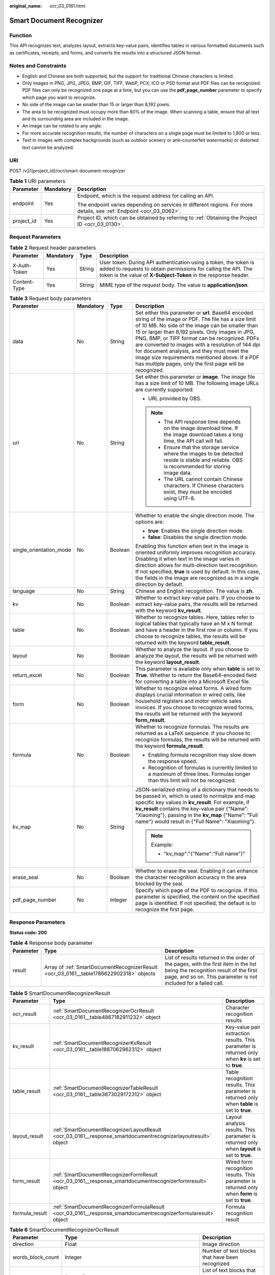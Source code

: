 :original_name: ocr_03_0161.html

.. _ocr_03_0161:

Smart Document Recognizer
=========================

Function
--------

This API recognizes text, analyzes layout, extracts key-value pairs, identifies tables in various formatted documents such as certificates, receipts, and forms, and converts the results into a structured JSON format.

Notes and Constraints
---------------------

-  English and Chinese are both supported, but the support for traditional Chinese characters is limited.
-  Only images in PNG, JPG, JPEG, BMP, GIF, TIFF, WebP, PCX, ICO or PSD format and PDF files can be recognized. PDF files can only be recognized one page at a time, but you can use the **pdf_page_number** parameter to specify which page you want to recognize.
-  No side of the image can be smaller than 15 or larger than 8,192 pixels.
-  The area to be recognized must occupy more than 80% of the image. When scanning a table, ensure that all text and its surrounding area are included in the image.
-  An image can be rotated to any angle.
-  For more accurate recognition results, the number of characters on a single page must be limited to 1,800 or less.
-  Text in images with complex backgrounds (such as outdoor scenery or anti-counterfeit watermarks) or distorted text cannot be analyzed.

URI
---

POST /v2/{project_id}/ocr/smart-document-recognizer

.. table:: **Table 1** URI parameters

   +-----------------------+-----------------------+----------------------------------------------------------------------------------------------------------------------+
   | Parameter             | Mandatory             | Description                                                                                                          |
   +=======================+=======================+======================================================================================================================+
   | endpoint              | Yes                   | Endpoint, which is the request address for calling an API.                                                           |
   |                       |                       |                                                                                                                      |
   |                       |                       | The endpoint varies depending on services in different regions. For more details, see :ref:`Endpoint <ocr_03_0062>`. |
   +-----------------------+-----------------------+----------------------------------------------------------------------------------------------------------------------+
   | project_id            | Yes                   | Project ID, which can be obtained by referring to :ref:`Obtaining the Project ID <ocr_03_0130>`.                     |
   +-----------------------+-----------------------+----------------------------------------------------------------------------------------------------------------------+

Request Parameters
------------------

.. table:: **Table 2** Request header parameters

   +--------------+-----------+--------+------------------------------------------------------------------------------------------------------------------------------------------------------------------------------------------------------+
   | Parameter    | Mandatory | Type   | Description                                                                                                                                                                                          |
   +==============+===========+========+======================================================================================================================================================================================================+
   | X-Auth-Token | Yes       | String | User token. During API authentication using a token, the token is added to requests to obtain permissions for calling the API. The token is the value of **X-Subject-Token** in the response header. |
   +--------------+-----------+--------+------------------------------------------------------------------------------------------------------------------------------------------------------------------------------------------------------+
   | Content-Type | Yes       | String | MIME type of the request body. The value is **application/json**.                                                                                                                                    |
   +--------------+-----------+--------+------------------------------------------------------------------------------------------------------------------------------------------------------------------------------------------------------+

.. table:: **Table 3** Request body parameters

   +-------------------------+-----------------+-----------------+-------------------------------------------------------------------------------------------------------------------------------------------------------------------------------------------------------------------------------------------------------------------------------------------------------------------------------------------------------------------------------------------------------------------------------------------------------------------------------------+
   | Parameter               | Mandatory       | Type            | Description                                                                                                                                                                                                                                                                                                                                                                                                                                                                         |
   +=========================+=================+=================+=====================================================================================================================================================================================================================================================================================================================================================================================================================================================================================+
   | data                    | No              | String          | Set either this parameter or **url**. Base64 encoded string of the image or PDF. The file has a size limit of 10 MB. No side of the image can be smaller than 15 or larger than 8,192 pixels. Only images in JPG, PNG, BMP, or TIFF format can be recognized. PDFs are converted to images with a resolution of 144 dpi for document analysis, and they must meet the image size requirements mentioned above. If a PDF has multiple pages, only the first page will be recognized. |
   +-------------------------+-----------------+-----------------+-------------------------------------------------------------------------------------------------------------------------------------------------------------------------------------------------------------------------------------------------------------------------------------------------------------------------------------------------------------------------------------------------------------------------------------------------------------------------------------+
   | url                     | No              | String          | Set either this parameter or **image**. The image file has a size limit of 10 MB. The following image URLs are currently supported:                                                                                                                                                                                                                                                                                                                                                 |
   |                         |                 |                 |                                                                                                                                                                                                                                                                                                                                                                                                                                                                                     |
   |                         |                 |                 | -  URL provided by OBS.                                                                                                                                                                                                                                                                                                                                                                                                                                                             |
   |                         |                 |                 |                                                                                                                                                                                                                                                                                                                                                                                                                                                                                     |
   |                         |                 |                 | .. note::                                                                                                                                                                                                                                                                                                                                                                                                                                                                           |
   |                         |                 |                 |                                                                                                                                                                                                                                                                                                                                                                                                                                                                                     |
   |                         |                 |                 |    -  The API response time depends on the image download time. If the image download takes a long time, the API call will fail.                                                                                                                                                                                                                                                                                                                                                    |
   |                         |                 |                 |    -  Ensure that the storage service where the images to be detected reside is stable and reliable. OBS is recommended for storing image data.                                                                                                                                                                                                                                                                                                                                     |
   |                         |                 |                 |    -  The URL cannot contain Chinese characters. If Chinese characters exist, they must be encoded using UTF-8.                                                                                                                                                                                                                                                                                                                                                                     |
   +-------------------------+-----------------+-----------------+-------------------------------------------------------------------------------------------------------------------------------------------------------------------------------------------------------------------------------------------------------------------------------------------------------------------------------------------------------------------------------------------------------------------------------------------------------------------------------------+
   | single_orientation_mode | No              | Boolean         | Whether to enable the single direction mode. The options are:                                                                                                                                                                                                                                                                                                                                                                                                                       |
   |                         |                 |                 |                                                                                                                                                                                                                                                                                                                                                                                                                                                                                     |
   |                         |                 |                 | -  **true**: Enables the single direction mode.                                                                                                                                                                                                                                                                                                                                                                                                                                     |
   |                         |                 |                 | -  **false**: Disables the single direction mode.                                                                                                                                                                                                                                                                                                                                                                                                                                   |
   |                         |                 |                 |                                                                                                                                                                                                                                                                                                                                                                                                                                                                                     |
   |                         |                 |                 | Enabling this function when text in the image is oriented uniformly improves recognition accuracy. Disabling it when text in the image varies in direction allows for multi-direction text recognition. If not specified, **true** is used by default. In this case, the fields in the image are recognized as in a single direction by default.                                                                                                                                    |
   +-------------------------+-----------------+-----------------+-------------------------------------------------------------------------------------------------------------------------------------------------------------------------------------------------------------------------------------------------------------------------------------------------------------------------------------------------------------------------------------------------------------------------------------------------------------------------------------+
   | language                | No              | String          | Chinese and English recognition. The value is **zh**.                                                                                                                                                                                                                                                                                                                                                                                                                               |
   +-------------------------+-----------------+-----------------+-------------------------------------------------------------------------------------------------------------------------------------------------------------------------------------------------------------------------------------------------------------------------------------------------------------------------------------------------------------------------------------------------------------------------------------------------------------------------------------+
   | kv                      | No              | Boolean         | Whether to extract key-value pairs. If you choose to extract key-value pairs, the results will be returned with the keyword **kv_result**.                                                                                                                                                                                                                                                                                                                                          |
   +-------------------------+-----------------+-----------------+-------------------------------------------------------------------------------------------------------------------------------------------------------------------------------------------------------------------------------------------------------------------------------------------------------------------------------------------------------------------------------------------------------------------------------------------------------------------------------------+
   | table                   | No              | Boolean         | Whether to recognize tables. Here, tables refer to logical tables that typically have an M x N format and have a header in the first row or column. If you choose to recognize tables, the results will be returned with the keyword **table_result**.                                                                                                                                                                                                                              |
   +-------------------------+-----------------+-----------------+-------------------------------------------------------------------------------------------------------------------------------------------------------------------------------------------------------------------------------------------------------------------------------------------------------------------------------------------------------------------------------------------------------------------------------------------------------------------------------------+
   | layout                  | No              | Boolean         | Whether to analyze the layout. If you choose to analyze the layout, the results will be returned with the keyword **layout_result**.                                                                                                                                                                                                                                                                                                                                                |
   +-------------------------+-----------------+-----------------+-------------------------------------------------------------------------------------------------------------------------------------------------------------------------------------------------------------------------------------------------------------------------------------------------------------------------------------------------------------------------------------------------------------------------------------------------------------------------------------+
   | return_excel            | No              | Boolean         | This parameter is available only when **table** is set to **True**. Whether to return the Base64-encoded field for converting a table into a Microsoft Excel file.                                                                                                                                                                                                                                                                                                                  |
   +-------------------------+-----------------+-----------------+-------------------------------------------------------------------------------------------------------------------------------------------------------------------------------------------------------------------------------------------------------------------------------------------------------------------------------------------------------------------------------------------------------------------------------------------------------------------------------------+
   | form                    | No              | Boolean         | Whether to recognize wired forms. A wired form displays crucial information in wired cells, like household registers and motor vehicle sales invoices. If you choose to recognize wired forms, the results will be returned with the keyword **form_result**.                                                                                                                                                                                                                       |
   +-------------------------+-----------------+-----------------+-------------------------------------------------------------------------------------------------------------------------------------------------------------------------------------------------------------------------------------------------------------------------------------------------------------------------------------------------------------------------------------------------------------------------------------------------------------------------------------+
   | formula                 | No              | Boolean         | Whether to recognize formulas. The results are returned as a LaTeX sequence. If you choose to recognize formulas, the results will be returned with the keyword **formula_result**.                                                                                                                                                                                                                                                                                                 |
   |                         |                 |                 |                                                                                                                                                                                                                                                                                                                                                                                                                                                                                     |
   |                         |                 |                 | -  Enabling formula recognition may slow down the response speed.                                                                                                                                                                                                                                                                                                                                                                                                                   |
   |                         |                 |                 | -  Recognition of formulas is currently limited to a maximum of three lines. Formulas longer than this limit will not be recognized.                                                                                                                                                                                                                                                                                                                                                |
   +-------------------------+-----------------+-----------------+-------------------------------------------------------------------------------------------------------------------------------------------------------------------------------------------------------------------------------------------------------------------------------------------------------------------------------------------------------------------------------------------------------------------------------------------------------------------------------------+
   | kv_map                  | No              | String          | JSON-serialized string of a dictionary that needs to be passed in, which is used to normalize and map specific key values in **kv_result**. For example, if **kv_result** contains the key-value pair {"Name": "Xiaoming"}, passing in the **kv_map** {"Name": "Full name"} would result in {"Full Name": "Xiaoming"}.                                                                                                                                                              |
   |                         |                 |                 |                                                                                                                                                                                                                                                                                                                                                                                                                                                                                     |
   |                         |                 |                 | .. note::                                                                                                                                                                                                                                                                                                                                                                                                                                                                           |
   |                         |                 |                 |                                                                                                                                                                                                                                                                                                                                                                                                                                                                                     |
   |                         |                 |                 |    Example:                                                                                                                                                                                                                                                                                                                                                                                                                                                                         |
   |                         |                 |                 |                                                                                                                                                                                                                                                                                                                                                                                                                                                                                     |
   |                         |                 |                 |    -  "kv_map":"{"Name":"Full name"}"                                                                                                                                                                                                                                                                                                                                                                                                                                               |
   +-------------------------+-----------------+-----------------+-------------------------------------------------------------------------------------------------------------------------------------------------------------------------------------------------------------------------------------------------------------------------------------------------------------------------------------------------------------------------------------------------------------------------------------------------------------------------------------+
   | erase_seal              | No              | Boolean         | Whether to erase the seal. Enabling it can enhance the character recognition accuracy in the area blocked by the seal.                                                                                                                                                                                                                                                                                                                                                              |
   +-------------------------+-----------------+-----------------+-------------------------------------------------------------------------------------------------------------------------------------------------------------------------------------------------------------------------------------------------------------------------------------------------------------------------------------------------------------------------------------------------------------------------------------------------------------------------------------+
   | pdf_page_number         | No              | Integer         | Specify which page of the PDF to recognize. If this parameter is specified, the content on the specified page is identified. If not specified, the default is to recognize the first page.                                                                                                                                                                                                                                                                                          |
   +-------------------------+-----------------+-----------------+-------------------------------------------------------------------------------------------------------------------------------------------------------------------------------------------------------------------------------------------------------------------------------------------------------------------------------------------------------------------------------------------------------------------------------------------------------------------------------------+

Response Parameters
-------------------

**Status code: 200**

.. table:: **Table 4** Response body parameter

   +-----------+-----------------------------------------------------------------------------------------+--------------------------------------------------------------------------------------------------------------------------------------------------------------------------------------------------+
   | Parameter | Type                                                                                    | Description                                                                                                                                                                                      |
   +===========+=========================================================================================+==================================================================================================================================================================================================+
   | result    | Array of :ref:`SmartDocumentRecognizerResult <ocr_03_0161__table1786622902318>` objects | List of results returned in the order of the pages, with the first item in the list being the recognition result of the first page, and so on. This parameter is not included for a failed call. |
   +-----------+-----------------------------------------------------------------------------------------+--------------------------------------------------------------------------------------------------------------------------------------------------------------------------------------------------+

.. _ocr_03_0161__table1786622902318:

.. table:: **Table 5** SmartDocumentRecognizerResult

   +----------------+-----------------------------------------------------------------------------------------------------------------+----------------------------------------------------------------------------------------------------+
   | Parameter      | Type                                                                                                            | Description                                                                                        |
   +================+=================================================================================================================+====================================================================================================+
   | ocr_result     | :ref:`SmartDocumentRecognizerOcrResult <ocr_03_0161__table4867182911232>` object                                | Character recognition results                                                                      |
   +----------------+-----------------------------------------------------------------------------------------------------------------+----------------------------------------------------------------------------------------------------+
   | kv_result      | :ref:`SmartDocumentRecognizerKvResult <ocr_03_0161__table1887062962312>` object                                 | Key-value pair extraction results. This parameter is returned only when **kv** is set to **true**. |
   +----------------+-----------------------------------------------------------------------------------------------------------------+----------------------------------------------------------------------------------------------------+
   | table_result   | :ref:`SmartDocumentRecognizerTableResult <ocr_03_0161__table3873029172312>` object                              | Table recognition results. This parameter is returned only when **table** is set to **true**.      |
   +----------------+-----------------------------------------------------------------------------------------------------------------+----------------------------------------------------------------------------------------------------+
   | layout_result  | :ref:`SmartDocumentRecognizerLayoutResult <ocr_03_0161__response_smartdocumentrecognizerlayoutresult>` object   | Layout analysis results. This parameter is returned only when **layout** is set to **true**.       |
   +----------------+-----------------------------------------------------------------------------------------------------------------+----------------------------------------------------------------------------------------------------+
   | form_result    | :ref:`SmartDocumentRecognizerFormResult <ocr_03_0161__response_smartdocumentrecognizerformresult>` object       | Wired form recognition results. This parameter is returned only when **form** is set to **true**.  |
   +----------------+-----------------------------------------------------------------------------------------------------------------+----------------------------------------------------------------------------------------------------+
   | formula_result | :ref:`SmartDocumentRecognizerFormulaResult <ocr_03_0161__response_smartdocumentrecognizerformularesult>` object | Formula recognition result                                                                         |
   +----------------+-----------------------------------------------------------------------------------------------------------------+----------------------------------------------------------------------------------------------------+

.. _ocr_03_0161__table4867182911232:

.. table:: **Table 6** SmartDocumentRecognizerOcrResult

   +-------------------+--------------------------------------------------------------------------------------------------+------------------------------------------------------------------------------------------------------------------+
   | Parameter         | Type                                                                                             | Description                                                                                                      |
   +===================+==================================================================================================+==================================================================================================================+
   | direction         | Float                                                                                            | Image direction                                                                                                  |
   +-------------------+--------------------------------------------------------------------------------------------------+------------------------------------------------------------------------------------------------------------------+
   | words_block_count | Integer                                                                                          | Number of text blocks that have been recognized                                                                  |
   +-------------------+--------------------------------------------------------------------------------------------------+------------------------------------------------------------------------------------------------------------------+
   | words_block_list  | Array of :ref:`SmartDocumentRecognizerWordsBlockList <ocr_03_0161__table58691029172319>` objects | List of text blocks that have been recognized. The output sequence is from left to right and from top to bottom. |
   +-------------------+--------------------------------------------------------------------------------------------------+------------------------------------------------------------------------------------------------------------------+

.. _ocr_03_0161__table58691029172319:

.. table:: **Table 7** SmartDocumentRecognizerWordsBlockList

   +------------+-----------------------+--------------------------------------------------------------------------------------------------------------------------------------------------------------------------------------------------------------------------------------------------+
   | Parameter  | Type                  | Description                                                                                                                                                                                                                                      |
   +============+=======================+==================================================================================================================================================================================================================================================+
   | words      | String                | Recognition result of a text block                                                                                                                                                                                                               |
   +------------+-----------------------+--------------------------------------------------------------------------------------------------------------------------------------------------------------------------------------------------------------------------------------------------+
   | location   | Array<Array<Integer>> | List of location information about a text block, including the 2D coordinates (x, y) of four vertexes in the text area, where the coordinate origin is the upper-left corner of the image, the X axis is horizontal, and the Y axis is vertical. |
   +------------+-----------------------+--------------------------------------------------------------------------------------------------------------------------------------------------------------------------------------------------------------------------------------------------+
   | confidence | Float                 | Confidence of a recognized text block                                                                                                                                                                                                            |
   +------------+-----------------------+--------------------------------------------------------------------------------------------------------------------------------------------------------------------------------------------------------------------------------------------------+

.. _ocr_03_0161__table1887062962312:

.. table:: **Table 8** SmartDocumentRecognizerKvResult

   +----------------+--------------------------------------------------------------------------------------------+---------------------------------------------------+
   | Parameter      | Type                                                                                       | Description                                       |
   +================+============================================================================================+===================================================+
   | kv_block_count | Integer                                                                                    | Number of key-value pairs recognized by the model |
   +----------------+--------------------------------------------------------------------------------------------+---------------------------------------------------+
   | kv_block_list  | Array of :ref:`SmartDocumentRecognizerKVBlock <ocr_03_0161__table168711429142317>` objects | List of key-value pair recognition results        |
   +----------------+--------------------------------------------------------------------------------------------+---------------------------------------------------+

.. _ocr_03_0161__table168711429142317:

.. table:: **Table 9** SmartDocumentRecognizerKVBlock

   +-------------------+----------------------------------------------------------------------------------------------+---------------------------------------------------------------------+
   | Parameter         | Type                                                                                         | Description                                                         |
   +===================+==============================================================================================+=====================================================================+
   | key               | String                                                                                       | Key in a key-value pair, for example, Name in Name: Xiaoming.       |
   +-------------------+----------------------------------------------------------------------------------------------+---------------------------------------------------------------------+
   | value             | String                                                                                       | Value in a key-value pair, for example, Xiaoming in Name: Xiaoming. |
   +-------------------+----------------------------------------------------------------------------------------------+---------------------------------------------------------------------+
   | words_block_count | Integer                                                                                      | Number of text boxes contained in the key-value pair                |
   +-------------------+----------------------------------------------------------------------------------------------+---------------------------------------------------------------------+
   | words_block_list  | Array of :ref:`SmartDocumentRecognizerKVWordsBlock <ocr_03_0161__table128729290231>` objects | List of text box recognition results                                |
   +-------------------+----------------------------------------------------------------------------------------------+---------------------------------------------------------------------+

.. _ocr_03_0161__table128729290231:

.. table:: **Table 10** SmartDocumentRecognizerKVWordsBlock

   +-----------+-----------------------+--------------------------------------------------------------------------------------------------------------------------------------------------------------------------------------------------------------------------------------------------+
   | Parameter | Type                  | Description                                                                                                                                                                                                                                      |
   +===========+=======================+==================================================================================================================================================================================================================================================+
   | words     | String                | Recognition result of a text block                                                                                                                                                                                                               |
   +-----------+-----------------------+--------------------------------------------------------------------------------------------------------------------------------------------------------------------------------------------------------------------------------------------------+
   | location  | Array<Array<Integer>> | List of location information about a text block, including the 2D coordinates (x, y) of four vertexes in the text area, where the coordinate origin is the upper-left corner of the image, the X axis is horizontal, and the Y axis is vertical. |
   +-----------+-----------------------+--------------------------------------------------------------------------------------------------------------------------------------------------------------------------------------------------------------------------------------------------+
   | type      | String                | Type                                                                                                                                                                                                                                             |
   +-----------+-----------------------+--------------------------------------------------------------------------------------------------------------------------------------------------------------------------------------------------------------------------------------------------+

.. _ocr_03_0161__table3873029172312:

.. table:: **Table 11** SmartDocumentRecognizerTableResult

   +-------------+--------------------------------------------------------------------------------------------+------------------------------------------+
   | Parameter   | Type                                                                                       | Description                              |
   +=============+============================================================================================+==========================================+
   | table_count | Integer                                                                                    | Number of tables recognized by the model |
   +-------------+--------------------------------------------------------------------------------------------+------------------------------------------+
   | table_list  | Array of :ref:`SmartDocumentRecognizerTableBlock <ocr_03_0161__table188754293239>` objects | List of table recognition results        |
   +-------------+--------------------------------------------------------------------------------------------+------------------------------------------+

.. _ocr_03_0161__response_smartdocumentrecognizerlayoutresult:

.. table:: **Table 12** SmartDocumentRecognizerLayoutResult

   +--------------------+-----------------------------------------------------------------------------------------------------------------------+---------------------------------------------------------+
   | Parameter          | Type                                                                                                                  | Description                                             |
   +====================+=======================================================================================================================+=========================================================+
   | layout_block_count | Integer                                                                                                               | Number of document layout areas recognized by the model |
   +--------------------+-----------------------------------------------------------------------------------------------------------------------+---------------------------------------------------------+
   | layout_block_list  | Array of :ref:`SmartDocumentRecognizerLayoutBlock <ocr_03_0161__response_smartdocumentrecognizerlayoutblock>` objects | List of document layout area recognition results        |
   +--------------------+-----------------------------------------------------------------------------------------------------------------------+---------------------------------------------------------+

.. _ocr_03_0161__response_smartdocumentrecognizerlayoutblock:

.. table:: **Table 13** SmartDocumentRecognizerLayoutBlock

   +-----------+-----------------------+--------------------------------------------------------------------------------------------------------------------------------------------------------------------------------------------------------------------------------------------------+
   | Parameter | Type                  | Description                                                                                                                                                                                                                                      |
   +===========+=======================+==================================================================================================================================================================================================================================================+
   | location  | Array<Array<Integer>> | List of location information about a text block, including the 2D coordinates (x, y) of four vertexes in the text area, where the coordinate origin is the upper-left corner of the image, the X axis is horizontal, and the Y axis is vertical. |
   +-----------+-----------------------+--------------------------------------------------------------------------------------------------------------------------------------------------------------------------------------------------------------------------------------------------+
   | type      | String                | Document area type. The options are **text**, **title**, **sub_title**, **image**, **image_caption**, **form**, **table**, **table_caption**, **header**, **footer**, **page_number**, **reference**, **formula**, **stamp**, and **directory**. |
   +-----------+-----------------------+--------------------------------------------------------------------------------------------------------------------------------------------------------------------------------------------------------------------------------------------------+
   | text      | String                | Text in the document area. For tables and images, the text content is not returned.                                                                                                                                                              |
   +-----------+-----------------------+--------------------------------------------------------------------------------------------------------------------------------------------------------------------------------------------------------------------------------------------------+
   | words_ids | Array of integers     | Index list of character recognition results, indicating which text blocks in **words_block_list** of **ocr_result** are located within the document area.                                                                                        |
   +-----------+-----------------------+--------------------------------------------------------------------------------------------------------------------------------------------------------------------------------------------------------------------------------------------------+
   | table_id  | Integer               | This parameter is returned only when **type** is **table** and the input parameter **table** is **True**, indicating which recognition result corresponds to the current logical table area in **table_result**.                                 |
   +-----------+-----------------------+--------------------------------------------------------------------------------------------------------------------------------------------------------------------------------------------------------------------------------------------------+
   | form_id   | Integer               | This parameter is returned only when **type** is **form** and the input parameter **table** is **True**, indicating which recognition result corresponds to the current wired form area in **form_result**.                                      |
   +-----------+-----------------------+--------------------------------------------------------------------------------------------------------------------------------------------------------------------------------------------------------------------------------------------------+

.. _ocr_03_0161__response_smartdocumentrecognizerformresult:

.. table:: **Table 14** SmartDocumentRecognizerFormResult

   +------------+--------------------------------------------------------------------------------------------+-----------------------------------------------+
   | Parameter  | Type                                                                                       | Description                                   |
   +============+============================================================================================+===============================================+
   | form_count | Integer                                                                                    | Number of wired forms recognized by the model |
   +------------+--------------------------------------------------------------------------------------------+-----------------------------------------------+
   | form_list  | Array of :ref:`SmartDocumentRecognizerTableBlock <ocr_03_0161__table188754293239>` objects | List of wired form recognition results        |
   +------------+--------------------------------------------------------------------------------------------+-----------------------------------------------+

.. _ocr_03_0161__table188754293239:

.. table:: **Table 15** SmartDocumentRecognizerTableBlock

   +-------------------+---------------------------------------------------------------------------------------------------+--------------------------------------------------------------------------------------------------------------------------------------------------------------------------------------------------------------------------------------------------------+
   | Parameter         | Type                                                                                              | Description                                                                                                                                                                                                                                            |
   +===================+===================================================================================================+========================================================================================================================================================================================================================================================+
   | location          | Array<Array<Integer>>                                                                             | Location information of the current table, in list format, indicating the X and Y coordinates of the four vertices in a text block. The coordinate origin is the upper left corner of the image, the X axis is horizontal, and the Y axis is vertical. |
   +-------------------+---------------------------------------------------------------------------------------------------+--------------------------------------------------------------------------------------------------------------------------------------------------------------------------------------------------------------------------------------------------------+
   | words_block_count | Integer                                                                                           | Number of cells in a table                                                                                                                                                                                                                             |
   +-------------------+---------------------------------------------------------------------------------------------------+--------------------------------------------------------------------------------------------------------------------------------------------------------------------------------------------------------------------------------------------------------+
   | words_block_list  | Array of :ref:`SmartDocumentRecognizerTableWordsBlock <ocr_03_0161__table18876152942313>` objects | List of cell recognition results                                                                                                                                                                                                                       |
   +-------------------+---------------------------------------------------------------------------------------------------+--------------------------------------------------------------------------------------------------------------------------------------------------------------------------------------------------------------------------------------------------------+
   | excel             | String                                                                                            | Base64 encoded string of the table recognition results. This parameter is returned only when **return_excel** is set to **true**. You can use **base64.b64decode** to decode the returned Excel code and save it as an .xlsx file.                     |
   +-------------------+---------------------------------------------------------------------------------------------------+--------------------------------------------------------------------------------------------------------------------------------------------------------------------------------------------------------------------------------------------------------+

.. _ocr_03_0161__table18876152942313:

.. table:: **Table 16** SmartDocumentRecognizerTableWordsBlock

   +-----------+-------------------+--------------------------------------------------------------------------------------------------------------+
   | Parameter | Type              | Description                                                                                                  |
   +===========+===================+==============================================================================================================+
   | words     | String            | Character recognition results in a cell                                                                      |
   +-----------+-------------------+--------------------------------------------------------------------------------------------------------------+
   | rows      | Array of integers | Rows occupied by text. The values start from 0 and are displayed in a list. The data type is **Integer**.    |
   +-----------+-------------------+--------------------------------------------------------------------------------------------------------------+
   | columns   | Array of integers | Columns occupied by text. The values start from 0 and are displayed in a list. The data type is **Integer**. |
   +-----------+-------------------+--------------------------------------------------------------------------------------------------------------+

.. _ocr_03_0161__response_smartdocumentrecognizerformularesult:

.. table:: **Table 17** SmartDocumentRecognizerFormulaResult

   +---------------+-------------------------------------------------------------------------------------------------------------------------+--------------------------------------------------+
   | Parameter     | Type                                                                                                                    | Description                                      |
   +===============+=========================================================================================================================+==================================================+
   | formula_count | Integer                                                                                                                 | Number of mathematical formulas                  |
   +---------------+-------------------------------------------------------------------------------------------------------------------------+--------------------------------------------------+
   | formula_list  | Array of :ref:`SmartDocumentRecognizerFormulaBlock <ocr_03_0161__response_smartdocumentrecognizerformulablock>` objects | List of mathematical formula recognition results |
   +---------------+-------------------------------------------------------------------------------------------------------------------------+--------------------------------------------------+

.. _ocr_03_0161__response_smartdocumentrecognizerformulablock:

.. table:: **Table 18** SmartDocumentRecognizerFormulaBlock

   +-----------+-----------------------+----------------------------------------------------------------------------------------------------------------------------------------------------------------------------------------------------------------------------------+
   | Parameter | Type                  | Description                                                                                                                                                                                                                      |
   +===========+=======================+==================================================================================================================================================================================================================================+
   | formula   | String                | Mathematical formula recognition results, which are represented as LaTeX strings                                                                                                                                                 |
   +-----------+-----------------------+----------------------------------------------------------------------------------------------------------------------------------------------------------------------------------------------------------------------------------+
   | location  | Array<Array<Integer>> | Mathematical formula location information, in list format, indicating the X and Y coordinates of the four vertices. The coordinate origin is the upper left corner of the image and has a horizontal X axis and vertical Y axis. |
   +-----------+-----------------------+----------------------------------------------------------------------------------------------------------------------------------------------------------------------------------------------------------------------------------+

**Status code: 400**

.. table:: **Table 19** Response body parameters

   +-----------------------+-----------------------+---------------------------------------------------------------------+
   | Parameter             | Type                  | Description                                                         |
   +=======================+=======================+=====================================================================+
   | error_code            | String                | Error code returned when the API fails to be called                 |
   |                       |                       |                                                                     |
   |                       |                       | This parameter is not returned when the API is successfully called. |
   +-----------------------+-----------------------+---------------------------------------------------------------------+
   | error_msg             | String                | Error message returned when the API fails to be called              |
   |                       |                       |                                                                     |
   |                       |                       | This parameter is not included when the API is successfully called. |
   +-----------------------+-----------------------+---------------------------------------------------------------------+

Example Request
---------------

-  Transfer the Base64 encoded string of the document image for recognition.

   .. code-block:: text

      POST https://{endpoint}/v2/{project_id}/ocr/smart-document-recognizer

       {
         "data" : "/9j/4AAQSkZJRgABAgEASABIAAD/4RFZRXhpZgAATU0AKgAAAA..."
       }

-  Transfer the URL of the document image for recognition.

   .. code-block:: text

      POST https://{endpoint}/v2/{project_id}/ocr/smart-document-recognizer

       {
         "url" : "https://BucketName.obs.xxxcloud.com/ObjectName"
       }

Example Response
----------------

**Status code: 200**

Example response for a successful request

.. code-block::

   {
     "result" : [ {
       "formula_result" : {
         "formula_count" : 1,
         "formula_list" : [ {
           "formula" : "\\\\int _ { L } \\\\left ( 2 x y ^ { 3 } - y ^ { 2 } \\\\cos x \\\\right ) \\\\mathrm { d } x + \\\\left ( 1 - 2 y \\\\sin x + 3 x ^ { 2 } y ^ { 2 } \\\\right ) \\\\mathrm { d } y",
           "location" : [ [ 171, 919 ], [ 950, 919 ], [ 950, 967 ], [ 171, 967 ] ]
         } ]
       }
     }, {
       "layout_result" : {
         "layout_block_count" : 19,
         "layout_block_list" : [ {
           "location" : [ [ 1165, 368 ], [ 2031, 368 ], [ 2031, 465 ], [ 1165, 465 ] ],
           "type" : "title",
           "text": "VAT Special Invoice",
           "words_ids" : [ 0 ]
         }, {
           "location" : [ [ 15, 19 ], [ 1078, 19 ], [ 1078, 637 ], [ 15, 637 ] ],
           "type" : "form",
           "text" : "xxxx",
           "words_ids" : [ 2, 3, 4 ],
           "form_id" : 0
         }, {
           "location" : [ [ 18, 180 ], [ 1077, 180 ], [ 1077, 636 ], [ 18, 636 ] ],
           "type" : "table",
           "text" : "xxxx",
           "words_ids" : [ 0, 1, 2 ],
           "table_id" : 0
         } ]
       }
     }, {
       "form_result" : {
         "form_count" : 1,
         "form_list" : [ {
           "location" : [ [ 15, 19 ], [ 1074, 19 ], [ 1074, 636 ], [ 15, 636 ] ],
           "words_block_count" : 24,
           "words_block_list" : [ {
             "words" : "xxx",
             "rows" : [ 0 ],
             "columns" : [ 0, 1, 2 ]
           }, {
             "words" : "xxxx",
             "rows" : [ 1 ],
             "columns" : [ 0, 1, 2 ]
           } ],
           "excel" : "UEsDBBQAAAAIAAAAIQBhXUk6TwEAAI8EAAATAAAAW0NvbnRlbnRfVHlwZX..."
         } ]
       }
     }, {
       "table_result" : {
         "table_count" : 1,
         "table_list" : [ {
           "words_block_count" : 24,
           "words_block_list" : [ {
             "words": "Name of goods or taxable labor services",
             "rows" : [ 0 ],
             "columns" : [ 0 ]
           }, {
             "words": "Specifications and model",
             "rows" : [ 0 ],
             "columns" : [ 1 ]
           } ],
           "excel" : "xxxx",
           "location" : [ [ 275, 967 ], [ 2919, 967 ], [ 2919, 1177 ], [ 275, 1177 ] ]
         } ]
       }
     }, {
       "kv_result" : {
         "kv_block_count" : 25,
         "kv_block_list" : [ {
           "key": "Invoice issuance date",
           "value": "August 31, 2017",
           "words_block_count" : 2,
           "words_block_list" : [ {
             "words": "Invoice issuance date",
             "location" : [ [ 2241, 589 ], [ 2480, 592 ], [ 2480, 646 ], [ 2241, 643 ] ],
             "type" : "key"
           }, {
             "words": "August 31, 2017",
             "location" : [ [ 2479, 591 ], [ 2850, 595 ], [ 2850, 649 ], [ 2479, 645 ] ],
             "type" : "value"
           } ]
         } ]
       }
     }, {
       "ocr_result" : {
         "direction" : 0.4767,
         "words_block_count" : 67,
         "words_block_list" : [ {
           "words": "Heilongjiang VAT Special Invoice",
           "location" : [ [ 430, 100 ], [ 874, 99 ], [ 874, 139 ], [ 430, 141 ] ],
           "confidence" : 0.9552
         } ]
       }
     } ]
   }

**Status code: 400**

Example response for a failed request

.. code-block::

   {
     "error_code" : "AIS.0103",
     "error_msg" : "The image size does not meet the requirements."
   }

Status Codes
------------

=========== =================================
Status Code Description
=========== =================================
200         Response for a successful request
400         Response for a failed request
=========== =================================

See :ref:`Status Codes <ocr_03_0090>`.

Error Codes
-----------

See :ref:`Error Codes <ocr_03_0028>`.
